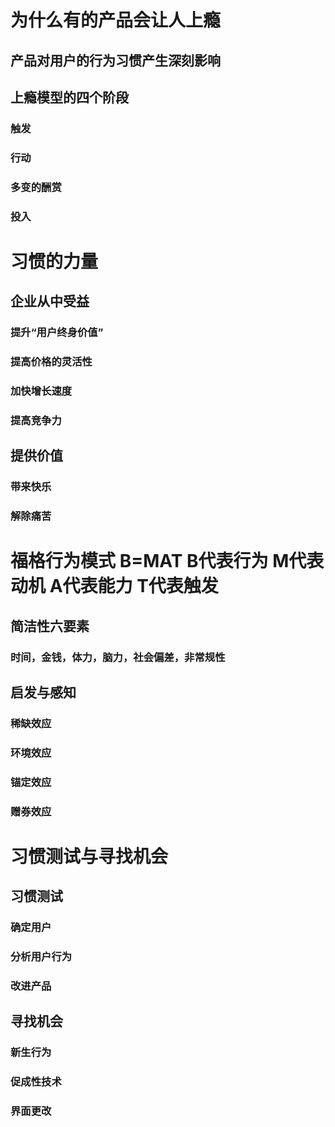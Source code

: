 * 为什么有的产品会让人上瘾
:PROPERTIES:
:collapsed: true
:END:
** 产品对用户的行为习惯产生深刻影响
** 上瘾模型的四个阶段
*** 触发
*** 行动
*** 多变的酬赏
*** 投入
* 习惯的力量
:PROPERTIES:
:collapsed: true
:END:
** 企业从中受益
*** 提升“用户终身价值”
*** 提高价格的灵活性
*** 加快增长速度
*** 提高竞争力
** 提供价值
*** 带来快乐
*** 解除痛苦
* 福格行为模式 B=MAT B代表行为 M代表动机 A代表能力 T代表触发
:PROPERTIES:
:collapsed: true
:END:
** 简洁性六要素
*** 时间，金钱，体力，脑力，社会偏差，非常规性
** 启发与感知
*** 稀缺效应
*** 环境效应
*** 锚定效应
*** 赠券效应
* 习惯测试与寻找机会
** 习惯测试
*** 确定用户
*** 分析用户行为
*** 改进产品
** 寻找机会
*** 新生行为
*** 促成性技术
*** 界面更改